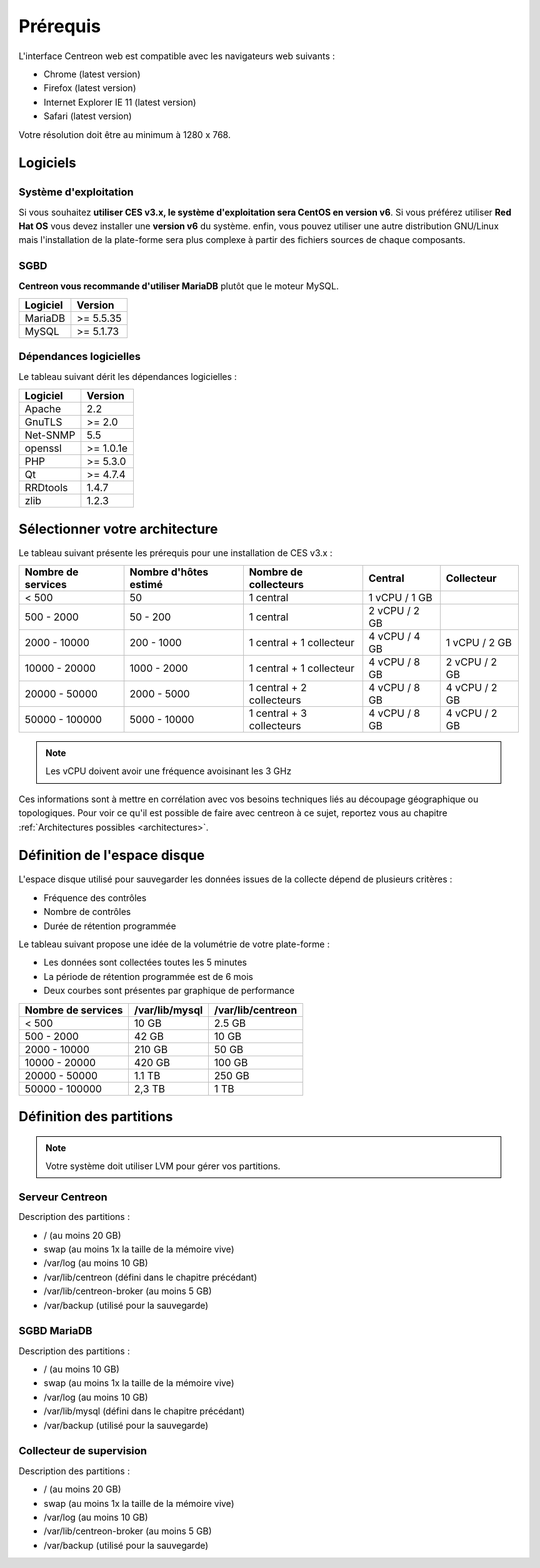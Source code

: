 =========
Prérequis
=========

L'interface Centreon web est compatible avec les navigateurs web suivants :

* Chrome (latest version)
* Firefox (latest version)
* Internet Explorer IE 11 (latest version)
* Safari (latest version)

Votre résolution doit être au minimum à 1280 x 768.

*********
Logiciels
*********

Système d'exploitation
======================

Si vous souhaitez **utiliser CES v3.x, le système d'exploitation sera CentOS en version v6**.
Si vous préférez utiliser **Red Hat OS** vous devez installer une **version v6** du système.
enfin, vous pouvez utiliser une autre distribution GNU/Linux mais l'installation de la plate-forme
sera plus complexe à partir des fichiers sources de chaque composants.

SGBD
====

**Centreon vous recommande d'utiliser MariaDB** plutôt que le moteur MySQL.

+----------+-----------+
| Logiciel | Version   |
+==========+===========+
| MariaDB  | >= 5.5.35 |
+----------+-----------+
| MySQL    | >= 5.1.73 |
+----------+-----------+

Dépendances logicielles
=======================

Le tableau suivant dérit les dépendances logicielles :

+----------+-----------+
| Logiciel | Version   |
+==========+===========+
| Apache   | 2.2       |
+----------+-----------+
| GnuTLS   | >= 2.0    |
+----------+-----------+
| Net-SNMP | 5.5       |
+----------+-----------+
| openssl  | >= 1.0.1e |
+----------+-----------+
| PHP      | >= 5.3.0  |
+----------+-----------+
| Qt       | >= 4.7.4  |
+----------+-----------+
| RRDtools | 1.4.7     |
+----------+-----------+
| zlib     | 1.2.3     |
+----------+-----------+

*******************************
Sélectionner votre architecture
*******************************

Le tableau suivant présente les prérequis pour une installation de CES v3.x :

+----------------------+-----------------------------+---------------------------+----------------+---------------+
|  Nombre de services  |  Nombre d'hôtes estimé      |  Nombre de collecteurs    |  Central       |  Collecteur   |
+======================+=============================+===========================+================+===============+
|           < 500      |             50              |        1 central          |  1 vCPU / 1 GB |               |
+----------------------+-----------------------------+---------------------------+----------------+---------------+
|       500 - 2000     |           50 - 200          |        1 central          |  2 vCPU / 2 GB |               |
+----------------------+-----------------------------+---------------------------+----------------+---------------+
|      2000 - 10000    |          200 - 1000         | 1 central + 1 collecteur  |  4 vCPU / 4 GB | 1 vCPU / 2 GB |
+----------------------+-----------------------------+---------------------------+----------------+---------------+
|     10000 - 20000    |         1000 - 2000         | 1 central + 1 collecteur  |  4 vCPU / 8 GB | 2 vCPU / 2 GB |
+----------------------+-----------------------------+---------------------------+----------------+---------------+
|     20000 - 50000    |         2000 - 5000         | 1 central + 2 collecteurs |  4 vCPU / 8 GB | 4 vCPU / 2 GB |
+----------------------+-----------------------------+---------------------------+----------------+---------------+
|     50000 - 100000   |         5000 - 10000        | 1 central + 3 collecteurs |  4 vCPU / 8 GB | 4 vCPU / 2 GB |
+----------------------+-----------------------------+---------------------------+----------------+---------------+

.. note::
    Les vCPU doivent avoir une fréquence avoisinant les 3 GHz

Ces informations sont à mettre en corrélation avec vos besoins techniques liés au découpage géographique ou topologiques. Pour voir ce qu'il est possible de faire avec centreon à ce sujet, reportez vous au chapitre :ref:`Architectures possibles <architectures>`.


*****************************
Définition de l'espace disque
*****************************

L'espace disque utilisé pour sauvegarder les données issues de la collecte dépend
de plusieurs critères :

* Fréquence des contrôles
* Nombre de contrôles
* Durée de rétention programmée

Le tableau suivant propose une idée de la volumétrie de votre plate-forme :

* Les données sont collectées toutes les 5 minutes
* La période de rétention programmée est de 6 mois
* Deux courbes sont présentes par graphique de performance

+------------------------+----------------+-------------------+
|  Nombre de services    | /var/lib/mysql | /var/lib/centreon |
+========================+================+===================+
|        < 500           |     10 GB      |      2.5 GB       |
+------------------------+----------------+-------------------+
|       500 - 2000       |     42 GB      |       10 GB       |
+------------------------+----------------+-------------------+
|      2000 - 10000      |    210 GB      |       50 GB       |
+------------------------+----------------+-------------------+
|      10000 - 20000     |    420 GB      |      100 GB       |
+------------------------+----------------+-------------------+
|      20000 - 50000     |    1.1 TB      |      250 GB       |
+------------------------+----------------+-------------------+
|     50000 - 100000     |      2,3 TB    |        1 TB       |
+------------------------+----------------+-------------------+

*************************
Définition des partitions
*************************

.. note::
    Votre système doit utiliser LVM pour gérer vos partitions.

Serveur Centreon
================

Description des partitions :

* / (au moins 20 GB)
* swap (au moins 1x la taille de la mémoire vive)
* /var/log (au moins 10 GB)
* /var/lib/centreon (défini dans le chapitre précédant)
* /var/lib/centreon-broker (au moins 5 GB)
* /var/backup (utilisé pour la sauvegarde)

SGBD MariaDB
============

Description des partitions :

* / (au moins 10 GB)
* swap (au moins 1x la taille de la mémoire vive)
* /var/log (au moins 10 GB)
* /var/lib/mysql (défini dans le chapitre précédant)
* /var/backup (utilisé pour la sauvegarde)

Collecteur de supervision
=========================

Description des partitions :

* / (au moins 20 GB)
* swap (au moins 1x la taille de la mémoire vive)
* /var/log (au moins 10 GB)
* /var/lib/centreon-broker (au moins 5 GB)
* /var/backup (utilisé pour la sauvegarde)
